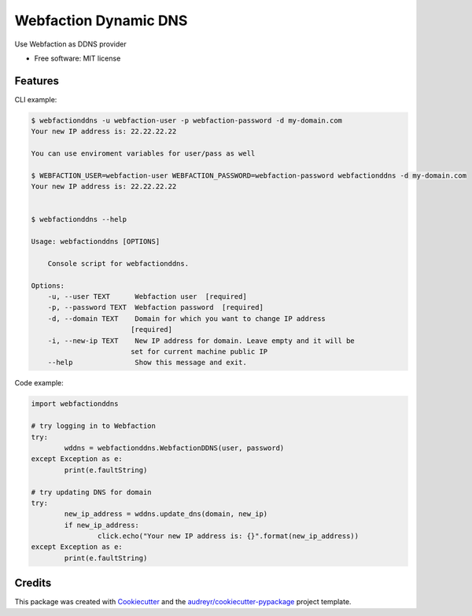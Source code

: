 ======================
Webfaction Dynamic DNS
======================


.. .. image:: https://img.shields.io/pypi/v/webfactionddns.svg
..         :target: https://pypi.python.org/pypi/webfactionddns

.. .. image:: https://img.shields.io/travis/vlazic/webfactionddns.svg
..         :target: https://travis-ci.com/vlazic/webfactionddns

.. .. image:: https://readthedocs.org/projects/webfactionddns/badge/?version=latest
..         :target: https://webfactionddns.readthedocs.io/en/latest/?badge=latest
..         :alt: Documentation Status


.. .. image:: https://pyup.io/repos/github/vlazic/webfactionddns/shield.svg
..      :target: https://pyup.io/repos/github/vlazic/webfactionddns/
..      :alt: Updates



Use Webfaction as DDNS provider


* Free software: MIT license

.. * Documentation: https://webfactionddns.readthedocs.io


Features
--------

CLI example:

.. code:: bash

    $ webfactionddns -u webfaction-user -p webfaction-password -d my-domain.com
    Your new IP address is: 22.22.22.22

    You can use enviroment variables for user/pass as well

    $ WEBFACTION_USER=webfaction-user WEBFACTION_PASSWORD=webfaction-password webfactionddns -d my-domain.com
    Your new IP address is: 22.22.22.22


    $ webfactionddns --help

    Usage: webfactionddns [OPTIONS]

        Console script for webfactionddns.

    Options:
        -u, --user TEXT      Webfaction user  [required]
        -p, --password TEXT  Webfaction password  [required]
        -d, --domain TEXT    Domain for which you want to change IP address
                            [required]
        -i, --new-ip TEXT    New IP address for domain. Leave empty and it will be
                            set for current machine public IP
        --help               Show this message and exit.

Code example:

.. code:: python

        import webfactionddns

        # try logging in to Webfaction
        try:
                wddns = webfactionddns.WebfactionDDNS(user, password)
        except Exception as e:
                print(e.faultString)

        # try updating DNS for domain
        try:
                new_ip_address = wddns.update_dns(domain, new_ip)
                if new_ip_address:
                        click.echo("Your new IP address is: {}".format(new_ip_address))
        except Exception as e:
                print(e.faultString)


Credits
-------

This package was created with Cookiecutter_ and the `audreyr/cookiecutter-pypackage`_ project template.

.. _Cookiecutter: https://github.com/audreyr/cookiecutter
.. _`audreyr/cookiecutter-pypackage`: https://github.com/audreyr/cookiecutter-pypackage
